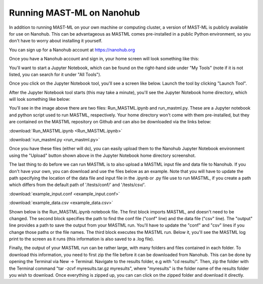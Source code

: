******************************************************************
Running MAST-ML on Nanohub
******************************************************************

In addition to running MAST-ML on your own machine or computing cluster, a version of MAST-ML
is publicly available for use on Nanohub. This can be advantageous as MASTML comes pre-installed in a public
Python environment, so you don't have to worry about installing it yourself.

You can sign up for a Nanohub account at https://nanohub.org

Once you have a Nanohub account and sign in, your home screen will look something like this:

.. image:: NanohubHome.png

You'll want to start a Jupyter Notebook, which can be found on the right-hand side under "My Tools"
(note if it is not listed, you can search for it under "All Tools").

Once you click on the Jupyter Notebook tool, you'll see a screen like below. Launch the tool by clicking "Launch Tool".

.. image:: JupyterLaunch.png

After the Jupyter Notebook tool starts (this may take a minute), you'll see the Jupyter Notebook home directory,
which will look something like below:

.. image:: JupyterHome.png

You'll see in the image above there are two files: Run_MASTML.ipynb and run_mastml.py. These are a Jupyter notebook
and python script used to run MASTML, respectively. Your home directory won't come with them pre-installed, but they are
contained on the MASTML repository on Github and can also be downloaded via the links below:

:download:`Run_MASTML.ipynb <Run_MASTML.ipynb>`

:download:`run_mastml.py <run_mastml.py>`

Once you have these files (either will do), you can easily upload them to the Nanohub Jupyter Notebook environment using
the "Upload" button shown above in the Jupyter Notebook home directory screenshot.

The last thing to do before we can run MASTML is to also upload a MASTML input file and data file to Nanohub. If you
don't have your own, you can download and use the files below as an example. Note that you will have to update the path
specifying the location of the data file and input file in the .ipynb or .py file use to run MASTML, if you create a path
which differs from the default path of '/tests/conf/' and '/tests/csv/'.

:download:`example_input.conf <example_input.conf>`

:download:`example_data.csv <example_data.csv>`

Shown below is the Run_MASTML.ipynb notebook file. The first block imports MASTML, and doesn't need to be changed.
The second block specifies the path to find the conf file ("conf" line) and the data file ("csv" line). The "output"
line provides a path to save the output from your MASTML run. You'll have to update the "conf" and "csv" lines if you
change those paths or the file names. The third block executes the MASTML run. Below it, you'll see the MASTML log print
to the screen as it runs (this information is also saved to a .log file).

.. image:: RunMASTML.png

Finally, the output of your MASTML run can be rather large, with many folders and files contained in each folder. To
download this information, you need to first zip the file before it can be downloaded from Nanohub. This can be done by
opening the Terminal via New -> Terminal. Navigate to the results folder, e.g with "cd results/". Then, zip the folder
with the Terminal command "tar -zcvf myresults.tar.gz myresults", where "myresults" is the folder name of the results
folder you wish to download. Once everything is zipped up, you can can click on the zipped folder and download it directly.
